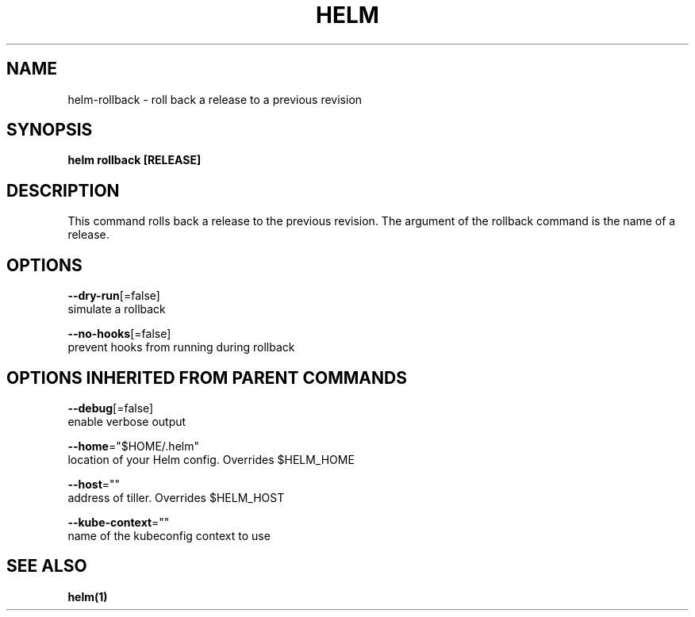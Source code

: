 .TH "HELM" "1" "Nov 2016" "Auto generated by spf13/cobra" "" 
.nh
.ad l


.SH NAME
.PP
helm\-rollback \- roll back a release to a previous revision


.SH SYNOPSIS
.PP
\fBhelm rollback [RELEASE]\fP


.SH DESCRIPTION
.PP
This command rolls back a release to the previous revision.
The argument of the rollback command is the name of a release.


.SH OPTIONS
.PP
\fB\-\-dry\-run\fP[=false]
    simulate a rollback

.PP
\fB\-\-no\-hooks\fP[=false]
    prevent hooks from running during rollback


.SH OPTIONS INHERITED FROM PARENT COMMANDS
.PP
\fB\-\-debug\fP[=false]
    enable verbose output

.PP
\fB\-\-home\fP="$HOME/.helm"
    location of your Helm config. Overrides $HELM\_HOME

.PP
\fB\-\-host\fP=""
    address of tiller. Overrides $HELM\_HOST

.PP
\fB\-\-kube\-context\fP=""
    name of the kubeconfig context to use


.SH SEE ALSO
.PP
\fBhelm(1)\fP
